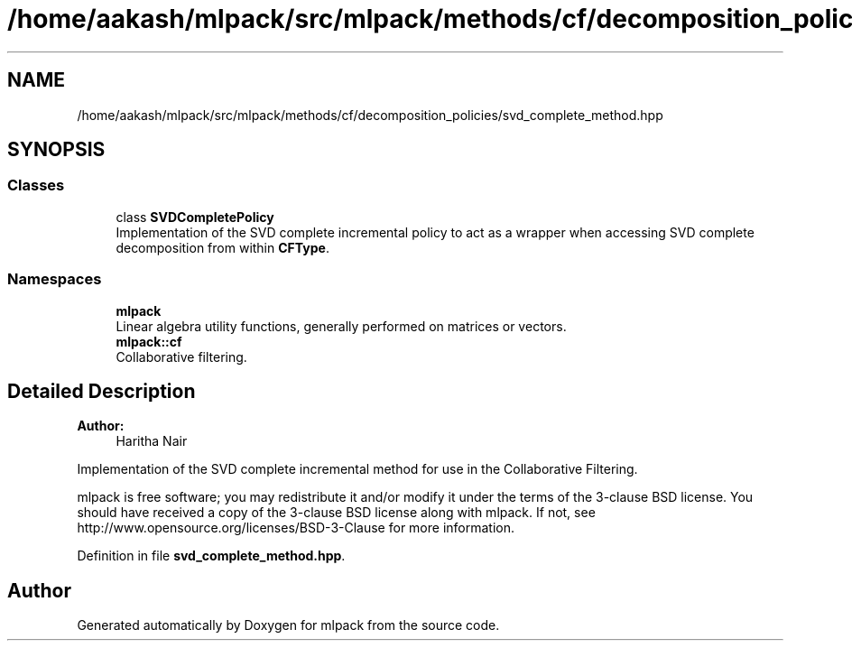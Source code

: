 .TH "/home/aakash/mlpack/src/mlpack/methods/cf/decomposition_policies/svd_complete_method.hpp" 3 "Sun Aug 22 2021" "Version 3.4.2" "mlpack" \" -*- nroff -*-
.ad l
.nh
.SH NAME
/home/aakash/mlpack/src/mlpack/methods/cf/decomposition_policies/svd_complete_method.hpp
.SH SYNOPSIS
.br
.PP
.SS "Classes"

.in +1c
.ti -1c
.RI "class \fBSVDCompletePolicy\fP"
.br
.RI "Implementation of the SVD complete incremental policy to act as a wrapper when accessing SVD complete decomposition from within \fBCFType\fP\&. "
.in -1c
.SS "Namespaces"

.in +1c
.ti -1c
.RI " \fBmlpack\fP"
.br
.RI "Linear algebra utility functions, generally performed on matrices or vectors\&. "
.ti -1c
.RI " \fBmlpack::cf\fP"
.br
.RI "Collaborative filtering\&. "
.in -1c
.SH "Detailed Description"
.PP 

.PP
\fBAuthor:\fP
.RS 4
Haritha Nair
.RE
.PP
Implementation of the SVD complete incremental method for use in the Collaborative Filtering\&.
.PP
mlpack is free software; you may redistribute it and/or modify it under the terms of the 3-clause BSD license\&. You should have received a copy of the 3-clause BSD license along with mlpack\&. If not, see http://www.opensource.org/licenses/BSD-3-Clause for more information\&. 
.PP
Definition in file \fBsvd_complete_method\&.hpp\fP\&.
.SH "Author"
.PP 
Generated automatically by Doxygen for mlpack from the source code\&.
